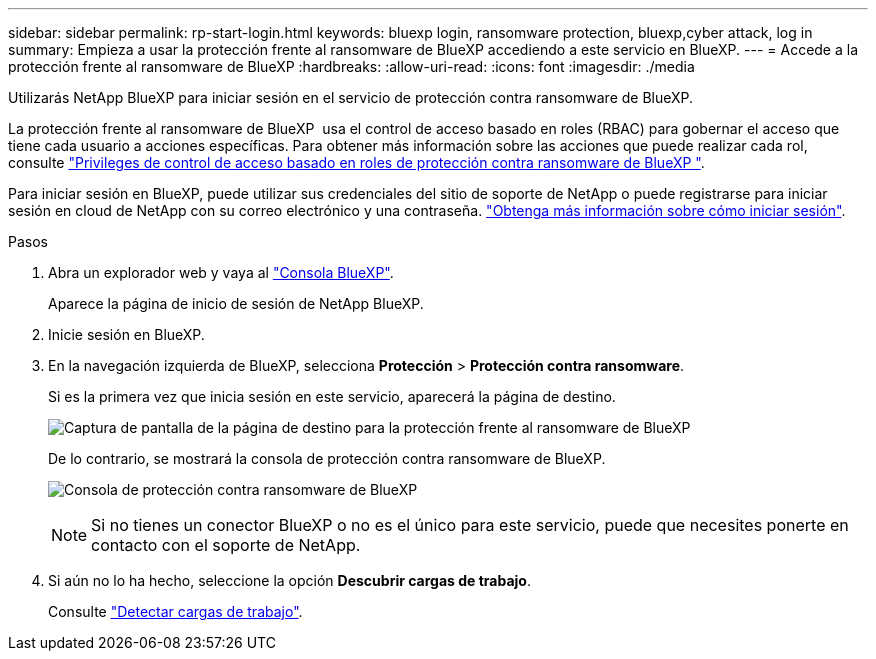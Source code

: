 ---
sidebar: sidebar 
permalink: rp-start-login.html 
keywords: bluexp login, ransomware protection, bluexp,cyber attack, log in 
summary: Empieza a usar la protección frente al ransomware de BlueXP accediendo a este servicio en BlueXP. 
---
= Accede a la protección frente al ransomware de BlueXP
:hardbreaks:
:allow-uri-read: 
:icons: font
:imagesdir: ./media


[role="lead"]
Utilizarás NetApp BlueXP para iniciar sesión en el servicio de protección contra ransomware de BlueXP.

La protección frente al ransomware de BlueXP  usa el control de acceso basado en roles (RBAC) para gobernar el acceso que tiene cada usuario a acciones específicas. Para obtener más información sobre las acciones que puede realizar cada rol, consulte link:rp-reference-roles.html["Privileges de control de acceso basado en roles de protección contra ransomware de BlueXP "].

Para iniciar sesión en BlueXP, puede utilizar sus credenciales del sitio de soporte de NetApp o puede registrarse para iniciar sesión en cloud de NetApp con su correo electrónico y una contraseña. https://docs.netapp.com/us-en/cloud-manager-setup-admin/task-logging-in.html["Obtenga más información sobre cómo iniciar sesión"^].

.Pasos
. Abra un explorador web y vaya al https://console.bluexp.netapp.com/["Consola BlueXP"^].
+
Aparece la página de inicio de sesión de NetApp BlueXP.

. Inicie sesión en BlueXP.
. En la navegación izquierda de BlueXP, selecciona *Protección* > *Protección contra ransomware*.
+
Si es la primera vez que inicia sesión en este servicio, aparecerá la página de destino.

+
image:screen-landing.png["Captura de pantalla de la página de destino para la protección frente al ransomware de BlueXP"]

+
De lo contrario, se mostrará la consola de protección contra ransomware de BlueXP.

+
image:screen-dashboard.png["Consola de protección contra ransomware de BlueXP"]

+

NOTE: Si no tienes un conector BlueXP o no es el único para este servicio, puede que necesites ponerte en contacto con el soporte de NetApp.

. Si aún no lo ha hecho, seleccione la opción *Descubrir cargas de trabajo*.
+
Consulte link:rp-start-discover.html["Detectar cargas de trabajo"].


